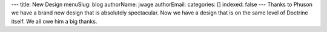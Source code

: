 ---
title: New Design
menuSlug: blog
authorName: jwage 
authorEmail: 
categories: []
indexed: false
---
Thanks to Phuson we have a brand new design that is absolutely
spectacular. Now we have a design that is on the same level of
Doctrine itself. We all owe him a big thanks.
